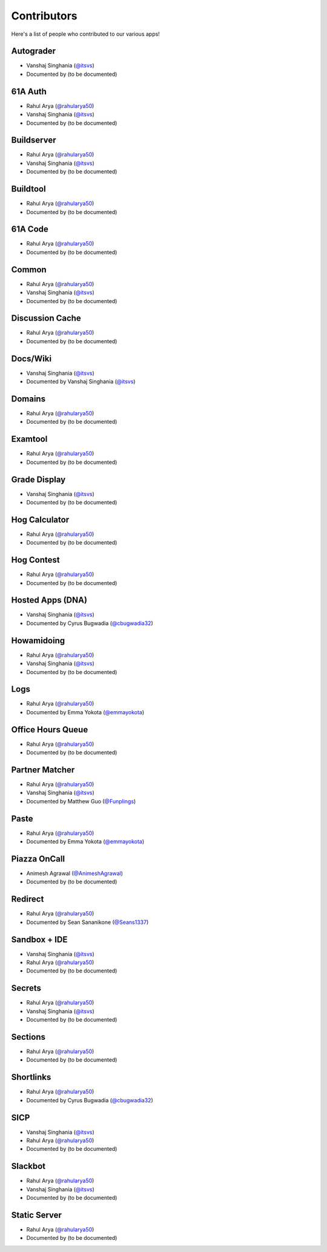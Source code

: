 
Contributors
=======================================================

Here's a list of people who contributed to our various
apps!

Autograder
-------------------------------------------------------
- |Vanshaj|
- Documented by |TBD|

61A Auth
-------------------------------------------------------
- |Rahul|
- |Vanshaj|
- Documented by |TBD|

Buildserver
-------------------------------------------------------
- |Rahul|
- |Vanshaj|
- Documented by |TBD|

Buildtool
-------------------------------------------------------
- |Rahul|
- Documented by |TBD|

61A Code
-------------------------------------------------------
- |Rahul|
- Documented by |TBD|

Common
-------------------------------------------------------
- |Rahul|
- |Vanshaj|
- Documented by |TBD|

Discussion Cache
-------------------------------------------------------
- |Rahul|
- Documented by |TBD|

Docs/Wiki
-------------------------------------------------------
- |Vanshaj|
- Documented by |Vanshaj|

Domains
-------------------------------------------------------
- |Rahul|
- Documented by |TBD|

Examtool
-------------------------------------------------------
- |Rahul|
- Documented by |TBD|

Grade Display
-------------------------------------------------------
- |Vanshaj|
- Documented by |TBD|

Hog Calculator
-------------------------------------------------------
- |Rahul|
- Documented by |TBD|

Hog Contest
-------------------------------------------------------
- |Rahul|
- Documented by |TBD|

Hosted Apps (DNA)
-------------------------------------------------------
- |Vanshaj|
- Documented by Cyrus Bugwadia (`@cbugwadia32 <https://github.com/cbugwadia32>`__)

Howamidoing
-------------------------------------------------------
- |Rahul|
- |Vanshaj|
- Documented by |TBD|

Logs
-------------------------------------------------------
- |Rahul|
- Documented by Emma Yokota (`@emmayokota <https://github.com/emmayokota>`__)

Office Hours Queue
-------------------------------------------------------
- |Rahul|
- Documented by |TBD|

Partner Matcher
-------------------------------------------------------
- |Rahul|
- |Vanshaj|
- Documented by Matthew Guo (`@Funplings <https://github.com/Funplings>`__)

Paste
-------------------------------------------------------
- |Rahul|
- Documented by Emma Yokota (`@emmayokota <https://github.com/emmayokota>`__)

Piazza OnCall
-------------------------------------------------------
- |Animesh|
- Documented by |TBD|

Redirect
-------------------------------------------------------
- |Rahul|
- Documented by Sean Sananikone (`@Seans1337 <https://github.com/Seans1337>`__)

Sandbox + IDE
-------------------------------------------------------
- |Vanshaj|
- |Rahul|
- Documented by |TBD|

Secrets
-------------------------------------------------------
- |Rahul|
- |Vanshaj|
- Documented by |TBD|

Sections
-------------------------------------------------------
- |Rahul|
- Documented by |TBD|

Shortlinks
-------------------------------------------------------
- |Rahul|
- Documented by Cyrus Bugwadia (`@cbugwadia32 <https://github.com/cbugwadia32>`__)

SICP
-------------------------------------------------------
- |Vanshaj|
- |Rahul|
- Documented by |TBD|

Slackbot
-------------------------------------------------------
- |Rahul|
- |Vanshaj|
- Documented by |TBD|

Static Server
-------------------------------------------------------
- |Rahul|
- Documented by |TBD|

.. |Rahul| replace:: Rahul Arya (`@rahularya50 <https://github.com/rahularya50>`__)
.. |Vanshaj| replace:: Vanshaj Singhania (`@itsvs <https://github.com/itsvs>`__)
.. |Animesh| replace:: Animesh Agrawal (`@AnimeshAgrawal <https://github.com/AnimeshAgrawal>`__)
.. |TBD| replace:: (to be documented)
